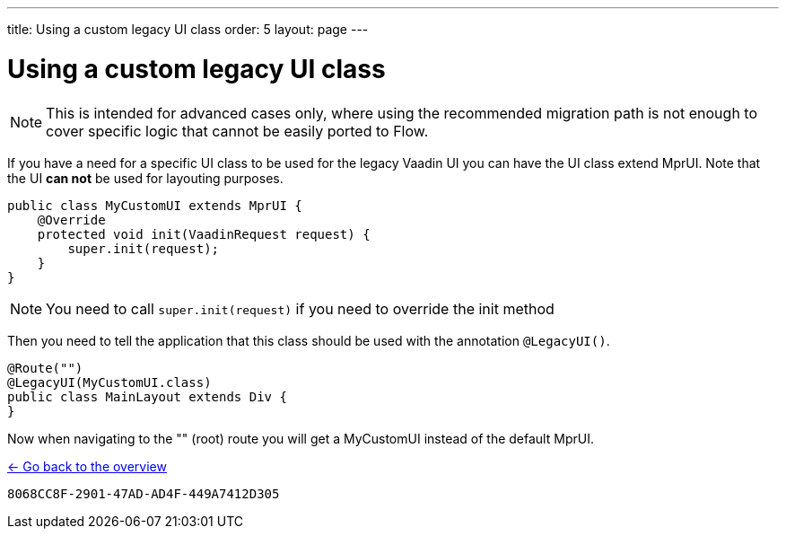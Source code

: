 ---
title: Using a custom legacy UI class
order: 5
layout: page
---

= Using a custom legacy UI class

[NOTE]
This is intended for advanced cases only, where using the recommended migration path
is not enough to cover specific logic that cannot be easily ported to Flow.

If you have a need for a specific UI class to be used for the legacy Vaadin UI you
can have the UI class extend MprUI. Note that the UI *can not* be used for layouting purposes.

[source, java]
----
public class MyCustomUI extends MprUI {
    @Override
    protected void init(VaadinRequest request) {
        super.init(request);
    }
}
----

[NOTE]
You need to call `super.init(request)` if you need to override the init method

Then you need to tell the application that this class should be used with the
annotation `@LegacyUI()`.

[source, java]
----
@Route("")
@LegacyUI(MyCustomUI.class)
public class MainLayout extends Div {
}
----

Now when navigating to the "" (root) route you will get a MyCustomUI instead of the
default MprUI.

<<../overview#,<- Go back to the overview>>


[discussion-id]`8068CC8F-2901-47AD-AD4F-449A7412D305`

